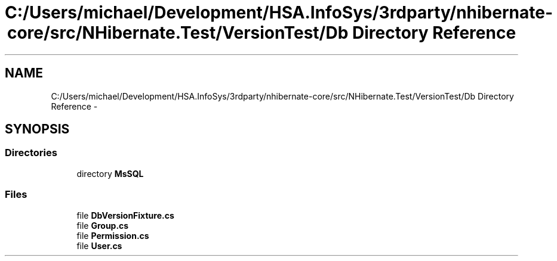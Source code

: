 .TH "C:/Users/michael/Development/HSA.InfoSys/3rdparty/nhibernate-core/src/NHibernate.Test/VersionTest/Db Directory Reference" 3 "Fri Jul 5 2013" "Version 1.0" "HSA.InfoSys" \" -*- nroff -*-
.ad l
.nh
.SH NAME
C:/Users/michael/Development/HSA.InfoSys/3rdparty/nhibernate-core/src/NHibernate.Test/VersionTest/Db Directory Reference \- 
.SH SYNOPSIS
.br
.PP
.SS "Directories"

.in +1c
.ti -1c
.RI "directory \fBMsSQL\fP"
.br
.in -1c
.SS "Files"

.in +1c
.ti -1c
.RI "file \fBDbVersionFixture\&.cs\fP"
.br
.ti -1c
.RI "file \fBGroup\&.cs\fP"
.br
.ti -1c
.RI "file \fBPermission\&.cs\fP"
.br
.ti -1c
.RI "file \fBUser\&.cs\fP"
.br
.in -1c
